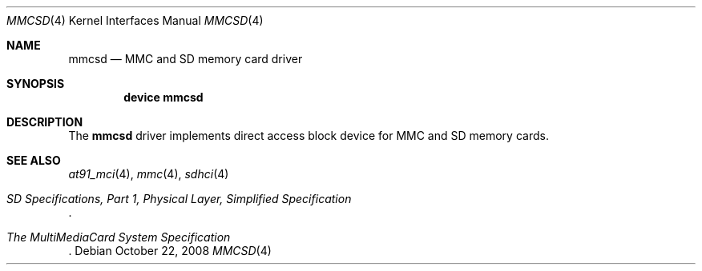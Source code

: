 .\"
.\" Copyright (c) 2007 M. Warner Losh
.\" All rights reserved.
.\"
.\" Redistribution and use in source and binary forms, with or without
.\" modification, are permitted provided that the following conditions
.\" are met:
.\" 1. Redistributions of source code must retain the above copyright
.\"    notice, this list of conditions and the following disclaimer.
.\" 2. The name of the author may not be used to endorse or promote products
.\"    derived from this software without specific prior written permission.
.\"
.\" THIS SOFTWARE IS PROVIDED BY THE AUTHOR AND CONTRIBUTORS ``AS IS'' AND
.\" ANY EXPRESS OR IMPLIED WARRANTIES, INCLUDING, BUT NOT LIMITED TO, THE
.\" IMPLIED WARRANTIES OF MERCHANTABILITY AND FITNESS FOR A PARTICULAR PURPOSE
.\" ARE DISCLAIMED.  IN NO EVENT SHALL THE AUTHOR OR CONTRIBUTORS BE LIABLE
.\" FOR ANY DIRECT, INDIRECT, INCIDENTAL, SPECIAL, EXEMPLARY, OR CONSEQUENTIAL
.\" DAMAGES (INCLUDING, BUT NOT LIMITED TO, PROCUREMENT OF SUBSTITUTE GOODS
.\" OR SERVICES; LOSS OF USE, DATA, OR PROFITS; OR BUSINESS INTERRUPTION)
.\" HOWEVER CAUSED AND ON ANY THEORY OF LIABILITY, WHETHER IN CONTRACT, STRICT
.\" LIABILITY, OR TORT (INCLUDING NEGLIGENCE OR OTHERWISE) ARISING IN ANY WAY
.\" OUT OF THE USE OF THIS SOFTWARE, EVEN IF ADVISED OF THE POSSIBILITY OF
.\" SUCH DAMAGE.
.\"
.\" $FreeBSD: stable/11/share/man/man4/mmcsd.4 319618 2017-06-06 09:23:12Z trasz $
.\"
.Dd October 22, 2008
.Dt MMCSD 4
.Os
.Sh NAME
.Nm mmcsd
.Nd MMC and SD memory card driver
.Sh SYNOPSIS
.Cd device mmcsd
.Sh DESCRIPTION
The
.Nm
driver implements direct access block device for MMC and SD memory cards.
.Sh SEE ALSO
.Xr at91_mci 4 ,
.Xr mmc 4 ,
.Xr sdhci 4
.Rs
.%T "SD Specifications, Part 1, Physical Layer, Simplified Specification"
.Re
.Rs
.%T "The MultiMediaCard System Specification"
.Re
